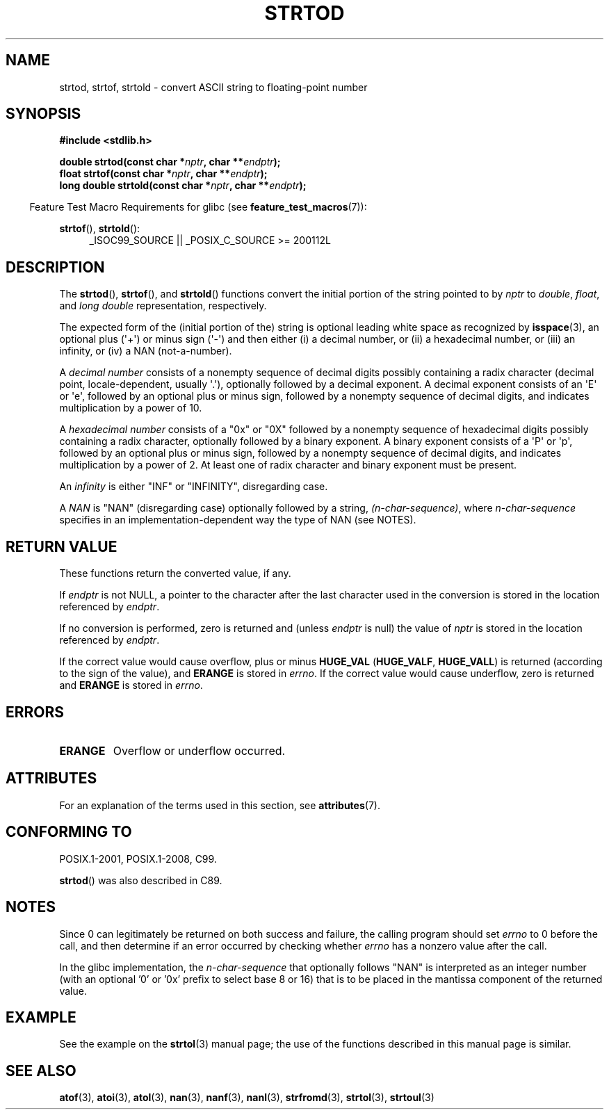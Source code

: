 .\" Copyright (c) 1990, 1991 The Regents of the University of California.
.\" All rights reserved.
.\"
.\" This code is derived from software contributed to Berkeley by
.\" the American National Standards Committee X3, on Information
.\" Processing Systems.
.\"
.\" %%%LICENSE_START(BSD_4_CLAUSE_UCB)
.\" Redistribution and use in source and binary forms, with or without
.\" modification, are permitted provided that the following conditions
.\" are met:
.\" 1. Redistributions of source code must retain the above copyright
.\"    notice, this list of conditions and the following disclaimer.
.\" 2. Redistributions in binary form must reproduce the above copyright
.\"    notice, this list of conditions and the following disclaimer in the
.\"    documentation and/or other materials provided with the distribution.
.\" 3. All advertising materials mentioning features or use of this software
.\"    must display the following acknowledgement:
.\"	This product includes software developed by the University of
.\"	California, Berkeley and its contributors.
.\" 4. Neither the name of the University nor the names of its contributors
.\"    may be used to endorse or promote products derived from this software
.\"    without specific prior written permission.
.\"
.\" THIS SOFTWARE IS PROVIDED BY THE REGENTS AND CONTRIBUTORS ``AS IS'' AND
.\" ANY EXPRESS OR IMPLIED WARRANTIES, INCLUDING, BUT NOT LIMITED TO, THE
.\" IMPLIED WARRANTIES OF MERCHANTABILITY AND FITNESS FOR A PARTICULAR PURPOSE
.\" ARE DISCLAIMED.  IN NO EVENT SHALL THE REGENTS OR CONTRIBUTORS BE LIABLE
.\" FOR ANY DIRECT, INDIRECT, INCIDENTAL, SPECIAL, EXEMPLARY, OR CONSEQUENTIAL
.\" DAMAGES (INCLUDING, BUT NOT LIMITED TO, PROCUREMENT OF SUBSTITUTE GOODS
.\" OR SERVICES; LOSS OF USE, DATA, OR PROFITS; OR BUSINESS INTERRUPTION)
.\" HOWEVER CAUSED AND ON ANY THEORY OF LIABILITY, WHETHER IN CONTRACT, STRICT
.\" LIABILITY, OR TORT (INCLUDING NEGLIGENCE OR OTHERWISE) ARISING IN ANY WAY
.\" OUT OF THE USE OF THIS SOFTWARE, EVEN IF ADVISED OF THE POSSIBILITY OF
.\" SUCH DAMAGE.
.\" %%%LICENSE_END
.\"
.\"     @(#)strtod.3	5.3 (Berkeley) 6/29/91
.\"
.\" Modified Sun Aug 21 17:16:22 1994 by Rik Faith (faith@cs.unc.edu)
.\" Modified Sat May 04 19:34:31 MET DST 1996 by Michael Haardt
.\"   (michael@cantor.informatik.rwth-aachen.de)
.\" Added strof, strtold, aeb, 2001-06-07
.\"
.TH STRTOD 3 2016-12-12 "Linux" "Linux Programmer's Manual"
.SH NAME
strtod, strtof, strtold \- convert ASCII string to floating-point number
.SH SYNOPSIS
.B #include <stdlib.h>
.PP
.BI "double strtod(const char *" nptr ", char **" endptr );
.br
.BI "float strtof(const char *" nptr ", char **" endptr );
.br
.BI "long double strtold(const char *" nptr ", char **" endptr );
.PP
.in -4n
Feature Test Macro Requirements for glibc (see
.BR feature_test_macros (7)):
.in
.ad l
.PP
.BR strtof (),
.BR strtold ():
.RS 4
_ISOC99_SOURCE || _POSIX_C_SOURCE\ >=\ 200112L
.RE
.ad
.SH DESCRIPTION
The
.BR strtod (),
.BR strtof (),
and
.BR strtold ()
functions convert the initial portion of the string pointed to by
.I nptr
to
.IR double ,
.IR float ,
and
.I long double
representation, respectively.
.PP
The expected form of the (initial portion of the) string is
optional leading white space as recognized by
.BR isspace (3),
an optional plus (\(aq+\(aq) or minus sign (\(aq\-\(aq) and then either
(i) a decimal number, or (ii) a hexadecimal number,
or (iii) an infinity, or (iv) a NAN (not-a-number).
.PP
A
.I "decimal number"
consists of a nonempty sequence of decimal digits
possibly containing a radix character (decimal point, locale-dependent,
usually \(aq.\(aq), optionally followed by a decimal exponent.
A decimal exponent consists of an \(aqE\(aq or \(aqe\(aq, followed by an
optional plus or minus sign, followed by a nonempty sequence of
decimal digits, and indicates multiplication by a power of 10.
.PP
A
.I "hexadecimal number"
consists of a "0x" or "0X" followed by a nonempty sequence of
hexadecimal digits possibly containing a radix character,
optionally followed by a binary exponent.
A binary exponent
consists of a \(aqP\(aq or \(aqp\(aq, followed by an optional
plus or minus sign, followed by a nonempty sequence of
decimal digits, and indicates multiplication by a power of 2.
At least one of radix character and binary exponent must be present.
.PP
An
.I infinity
is either "INF" or "INFINITY", disregarding case.
.PP
A
.I NAN
is "NAN" (disregarding case) optionally followed by a string,
.IR (n-char-sequence) ,
where
.IR n-char-sequence
specifies in an implementation-dependent
way the type of NAN (see NOTES).
.SH RETURN VALUE
These functions return the converted value, if any.
.PP
If
.I endptr
is not NULL,
a pointer to the character after the last character used in the conversion
is stored in the location referenced by
.IR endptr .
.PP
If no conversion is performed, zero is returned and (unless
.I endptr
is null) the value of
.I nptr
is stored in the location referenced by
.IR endptr .
.PP
If the correct value would cause overflow, plus or minus
.B HUGE_VAL
.RB ( HUGE_VALF ,
.BR HUGE_VALL )
is returned (according to the sign of the value), and
.B ERANGE
is stored in
.IR errno .
If the correct value would cause underflow, zero is
returned and
.B ERANGE
is stored in
.IR errno .
.SH ERRORS
.TP
.B ERANGE
Overflow or underflow occurred.
.SH ATTRIBUTES
For an explanation of the terms used in this section, see
.BR attributes (7).
.TS
allbox;
lbw29 lb lb
l l l.
Interface	Attribute	Value
T{
.BR strtod (),
.BR strtof (),
.BR strtold ()
T}	Thread safety	MT-Safe locale
.TE
.SH CONFORMING TO
POSIX.1-2001, POSIX.1-2008, C99.
.PP
.BR strtod ()
was also described in C89.
.SH NOTES
Since
0 can legitimately be returned
on both success and failure, the calling program should set
.I errno
to 0 before the call,
and then determine if an error occurred by checking whether
.I errno
has a nonzero value after the call.
.PP
In the glibc implementation, the
.IR n-char-sequence
that optionally follows "NAN"
is interpreted as an integer number
(with an optional '0' or '0x' prefix to select base 8 or 16)
that is to be placed in the
mantissa component of the returned value.
.\" From glibc 2.8's stdlib/strtod_l.c:
.\"     We expect it to be a number which is put in the
.\"     mantissa of the number.
.\" It looks as though at least FreeBSD (according to the manual) does
.\" something similar.
.\" C11 says: "An implementation may use the n-char sequence to determine
.\"	extra information to be represented in the NaN's significant."
.SH EXAMPLE
See the example on the
.BR strtol (3)
manual page;
the use of the functions described in this manual page is similar.
.SH SEE ALSO
.BR atof (3),
.BR atoi (3),
.BR atol (3),
.BR nan (3),
.BR nanf (3),
.BR nanl (3),
.BR strfromd (3),
.BR strtol (3),
.BR strtoul (3)
